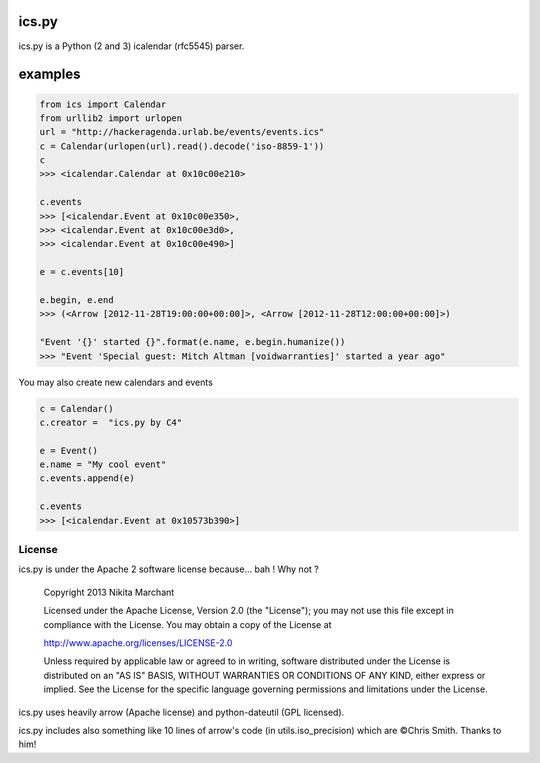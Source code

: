 ics.py
======

ics.py is a Python (2 and 3) icalendar (rfc5545) parser.

examples
========
.. code-block:: python

	from ics import Calendar
	from urllib2 import urlopen
	url = "http://hackeragenda.urlab.be/events/events.ics"
	c = Calendar(urlopen(url).read().decode('iso-8859-1'))
	c
	>>> <icalendar.Calendar at 0x10c00e210>

	c.events
	>>> [<icalendar.Event at 0x10c00e350>,
	>>> <icalendar.Event at 0x10c00e3d0>,
	>>> <icalendar.Event at 0x10c00e490>]

	e = c.events[10]

	e.begin, e.end
	>>> (<Arrow [2012-11-28T19:00:00+00:00]>, <Arrow [2012-11-28T12:00:00+00:00]>)

	"Event '{}' started {}".format(e.name, e.begin.humanize())
	>>> "Event 'Special guest: Mitch Altman [voidwarranties]' started a year ago"


You may also create new calendars and events

.. code-block:: python

	c = Calendar()
	c.creator =  "ics.py by C4"

	e = Event()
	e.name = "My cool event"
	c.events.append(e)

	c.events
	>>> [<icalendar.Event at 0x10573b390>]


License
-------
ics.py is under the Apache 2 software license because... bah ! Why not ?

	Copyright 2013 Nikita Marchant

	Licensed under the Apache License, Version 2.0 (the "License");
	you may not use this file except in compliance with the License.
	You may obtain a copy of the License at

	http://www.apache.org/licenses/LICENSE-2.0

	Unless required by applicable law or agreed to in writing, software
	distributed under the License is distributed on an "AS IS" BASIS,
	WITHOUT WARRANTIES OR CONDITIONS OF ANY KIND, either express or implied.
	See the License for the specific language governing permissions and
	limitations under the License.

ics.py uses heavily arrow (Apache license) and python-dateutil (GPL licensed).

ics.py includes also something like 10 lines of arrow's code (in utils.iso_precision) which are ©Chris Smith. Thanks to him!